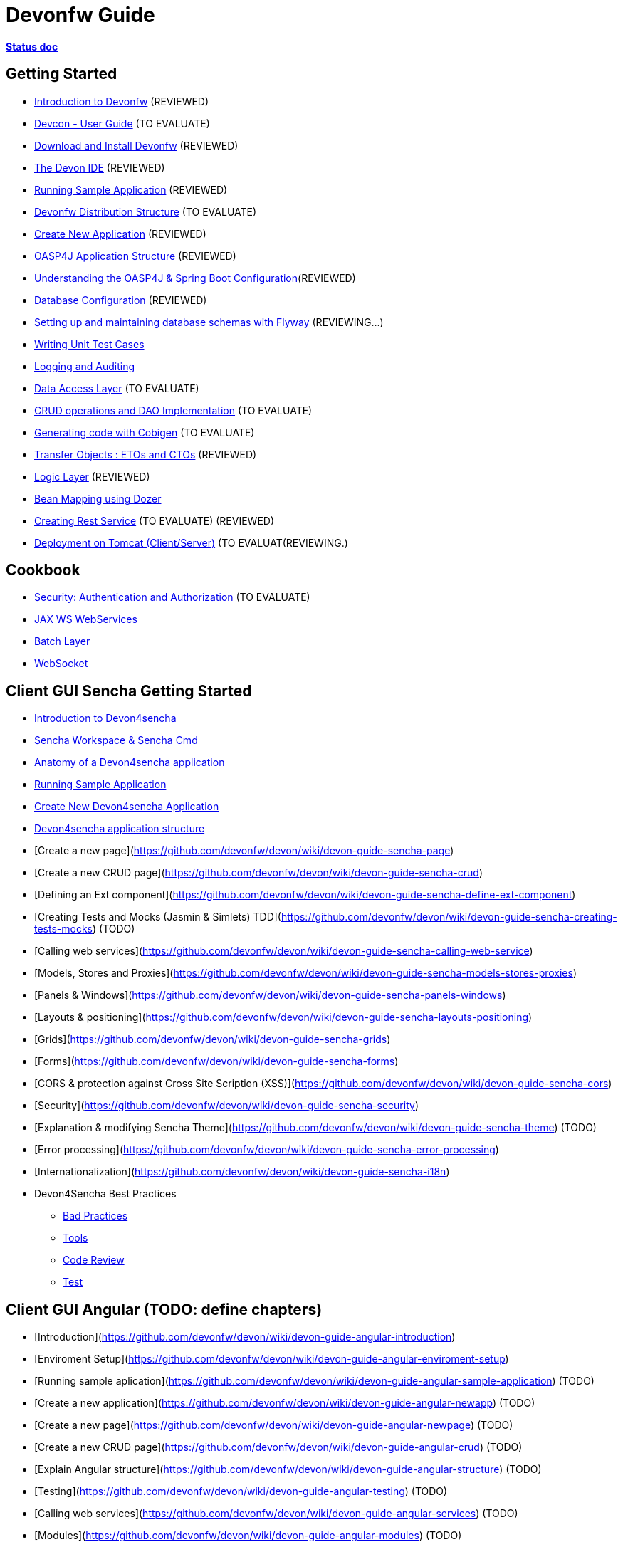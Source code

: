 # Devonfw Guide

link:https://docs.google.com/document/d/1SCBWRvnrtXP0v4mQ9-wV9Fn_-XkEyJQx_8KC2TyxYRA/[*Status doc*]

## Getting Started

- link:getting-started-introduction-to-devonfw[Introduction to Devonfw] (REVIEWED)

- link:devcon-user-guide[Devcon - User Guide] (TO EVALUATE)

- link:getting-started-download-and-install[Download and Install Devonfw] (REVIEWED)

- link:getting-started-the-devon-ide[The Devon IDE] (REVIEWED)

- link:getting-started-running-sample-application[Running Sample Application] (REVIEWED)

- link:getting-started-distribution-structure[Devonfw Distribution Structure] (TO EVALUATE)

- link:getting-started-creating-new-devonfw-application[Create New Application] (REVIEWED)

- link:getting-started-oasp-app-structure[OASP4J Application Structure] (REVIEWED)

- link:getting-started-understanding-oasp4j-spring-boot-config[Understanding the OASP4J & Spring Boot Configuration](REVIEWED)

- link:getting-started-database-configuration[Database Configuration] (REVIEWED)

- link:getting-started-flyway-database-migration[Setting up and maintaining database schemas with Flyway] (REVIEWING...)

- link:getting-started-writing-unittest-cases[Writing Unit Test Cases]

- link:getting-started-logging-and-auditing[Logging and Auditing]

- link:getting-started-Data-Access-Layer[Data Access Layer] (TO EVALUATE)

- link:getting-started-crud-operations[CRUD operations and DAO Implementation] (TO EVALUATE)

- link:getting-started-Cobigen[Generating code with Cobigen] (TO EVALUATE)

- link:getting-started-transfer-objects[Transfer Objects : ETOs and CTOs] (REVIEWED)

- link:getting-started-logic-layer[Logic Layer] (REVIEWED)

- link:getting-started-bean-mapping-using-dozer[Bean Mapping using Dozer] 

- link:getting-started-Creating-Rest-Service[Creating Rest Service] (TO EVALUATE) (REVIEWED)

- link:getting-started-deployment-on-tomcat[Deployment on Tomcat (Client/Server)] (TO EVALUAT(REVIEWING.)


## Cookbook 
- link:cookbook-security-layer[Security: Authentication and Authorization] (TO EVALUATE)

- link:cookbook-JAX-WS-WebServices[JAX WS WebServices]
- link:cookbook-batch-layer[Batch Layer]

- link:cookbook-websocket[WebSocket]

## Client GUI Sencha Getting Started

- link:Client-GUI-Sencha-Introduction-to-Devon4sencha[Introduction to Devon4sencha]

- link:Client-GUI-Sencha-Workspace-and-Sencha-Cmd[Sencha Workspace & Sencha Cmd]

- link:Client-GUI-Sencha-Anatomy-of-a-Devon4sencha-application[Anatomy of a Devon4sencha application]

- link:Client-GUI-Sencha-running-sample-application[Running Sample Application]

- link:Client-GUI-Sencha-create-new-application[Create New Devon4sencha Application]

- link:Client-GUI-Sencha-devon4sencha-application-structure[Devon4sencha application structure]

- [Create a new page](https://github.com/devonfw/devon/wiki/devon-guide-sencha-page)

- [Create a new CRUD page](https://github.com/devonfw/devon/wiki/devon-guide-sencha-crud)

- [Defining an Ext component](https://github.com/devonfw/devon/wiki/devon-guide-sencha-define-ext-component) 

- [Creating Tests and Mocks (Jasmin & Simlets) TDD](https://github.com/devonfw/devon/wiki/devon-guide-sencha-creating-tests-mocks) (TODO) 

- [Calling web services](https://github.com/devonfw/devon/wiki/devon-guide-sencha-calling-web-service)

- [Models, Stores and Proxies](https://github.com/devonfw/devon/wiki/devon-guide-sencha-models-stores-proxies) 

- [Panels & Windows](https://github.com/devonfw/devon/wiki/devon-guide-sencha-panels-windows)

- [Layouts & positioning](https://github.com/devonfw/devon/wiki/devon-guide-sencha-layouts-positioning)

- [Grids](https://github.com/devonfw/devon/wiki/devon-guide-sencha-grids)

- [Forms](https://github.com/devonfw/devon/wiki/devon-guide-sencha-forms)

- [CORS & protection against Cross Site Scription (XSS)](https://github.com/devonfw/devon/wiki/devon-guide-sencha-cors) 

- [Security](https://github.com/devonfw/devon/wiki/devon-guide-sencha-security)

- [Explanation & modifying Sencha Theme](https://github.com/devonfw/devon/wiki/devon-guide-sencha-theme) (TODO) 

- [Error processing](https://github.com/devonfw/devon/wiki/devon-guide-sencha-error-processing)

- [Internationalization](https://github.com/devonfw/devon/wiki/devon-guide-sencha-i18n)

- Devon4Sencha Best Practices

* link:devon4Sencha-bad-practices[Bad Practices]
* link:devon4Sencha-tools[Tools]
* link:devon4Sencha-code-review[Code Review]
* link:devon4Sencha-test[Test]

## Client GUI Angular (TODO: define chapters) 

- [Introduction](https://github.com/devonfw/devon/wiki/devon-guide-angular-introduction) 

- [Enviroment Setup](https://github.com/devonfw/devon/wiki/devon-guide-angular-enviroment-setup) 

- [Running sample aplication](https://github.com/devonfw/devon/wiki/devon-guide-angular-sample-application) (TODO)

- [Create a new application](https://github.com/devonfw/devon/wiki/devon-guide-angular-newapp) (TODO)

- [Create a new page](https://github.com/devonfw/devon/wiki/devon-guide-angular-newpage) (TODO)

- [Create a new CRUD page](https://github.com/devonfw/devon/wiki/devon-guide-angular-crud) (TODO)

- [Explain Angular structure](https://github.com/devonfw/devon/wiki/devon-guide-angular-structure) (TODO)

- [Testing](https://github.com/devonfw/devon/wiki/devon-guide-angular-testing) (TODO)
 
- [Calling web services](https://github.com/devonfw/devon/wiki/devon-guide-angular-services) (TODO)

- [Modules](https://github.com/devonfw/devon/wiki/devon-guide-angular-modules) (TODO)

- [Security](https://github.com/devonfw/devon/wiki/devon-guide-angular-security)
 
- [Internationalization](https://github.com/devonfw/devon/wiki/devon-guide-angular-i18n) (TODO)

# MAYBE to include

- [Internationalization](https://github.com/devonfw/devon/wiki/devon-guide-i18n) [OASP = [1](https://github.com/oasp/oasp4j/wiki/guide-i18n)]

- [Responsabilities/legal](https://github.com/devonfw/devon/wiki/devon-guide-responsabilities) [Devon = [1](https://github.com/devonfw/devon/wiki/devon-responsibilities)] - [OASP = [1](http://oasp.github.io/terms-of-use.html)]

- [BLOB](https://github.com/devonfw/devon/wiki/devon-guide-blob-support) [OASP = [1](https://github.com/oasp/oasp4j/wiki/guide-BLOB-support)]

- [Migration from older versions](https://github.com/devonfw/devon/wiki/devon-guide-migration-from-oasp4j-1.5.0-to-2.0.0)  [OASP = [1](https://github.com/oasp/oasp4j/wiki/Migration-Guide-from-OASP4j-1.5.0-to-OASP4j-2.0.0)]

# TODO
Link to https://github.com/devonfw/devon-guide/wiki/TODO[Pending Tasks] page